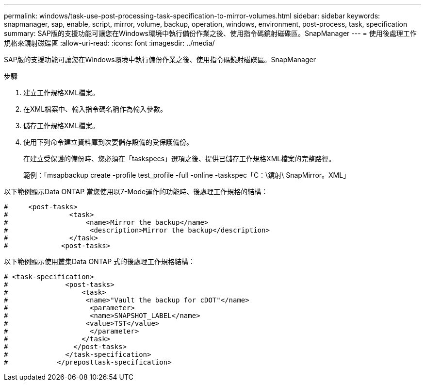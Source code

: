 ---
permalink: windows/task-use-post-processing-task-specification-to-mirror-volumes.html 
sidebar: sidebar 
keywords: snapmanager, sap, enable, script, mirror, volume, backup, operation, windows, environment, post-process, task, specification 
summary: SAP版的支援功能可讓您在Windows環境中執行備份作業之後、使用指令碼鏡射磁碟區。SnapManager 
---
= 使用後處理工作規格來鏡射磁碟區
:allow-uri-read: 
:icons: font
:imagesdir: ../media/


[role="lead"]
SAP版的支援功能可讓您在Windows環境中執行備份作業之後、使用指令碼鏡射磁碟區。SnapManager

.步驟
. 建立工作規格XML檔案。
. 在XML檔案中、輸入指令碼名稱作為輸入參數。
. 儲存工作規格XML檔案。
. 使用下列命令建立資料庫到次要儲存設備的受保護備份。
+
在建立受保護的備份時、您必須在「taskspecs」選項之後、提供已儲存工作規格XML檔案的完整路徑。

+
範例：「msapbackup create -profile test_profile -full -online -taskspec「C：\鏡射\ SnapMirror。XML」



以下範例顯示Data ONTAP 當您使用以7-Mode運作的功能時、後處理工作規格的結構：

[listing]
----
#     <post-tasks>
#               <task>
#                   <name>Mirror the backup</name>
#                    <description>Mirror the backup</description>
#               </task>
#             <post-tasks>
----
以下範例顯示使用叢集Data ONTAP 式的後處理工作規格結構：

[listing]
----
# <task-specification>
#              <post-tasks>
#                  <task>
#                   <name>"Vault the backup for cDOT"</name>
#                    <parameter>
#                    <name>SNAPSHOT_LABEL</name>
#                   <value>TST</value>
#                    </parameter>
#                  </task>
#                </post-tasks>
#              </task-specification>
#            </preposttask-specification>
----